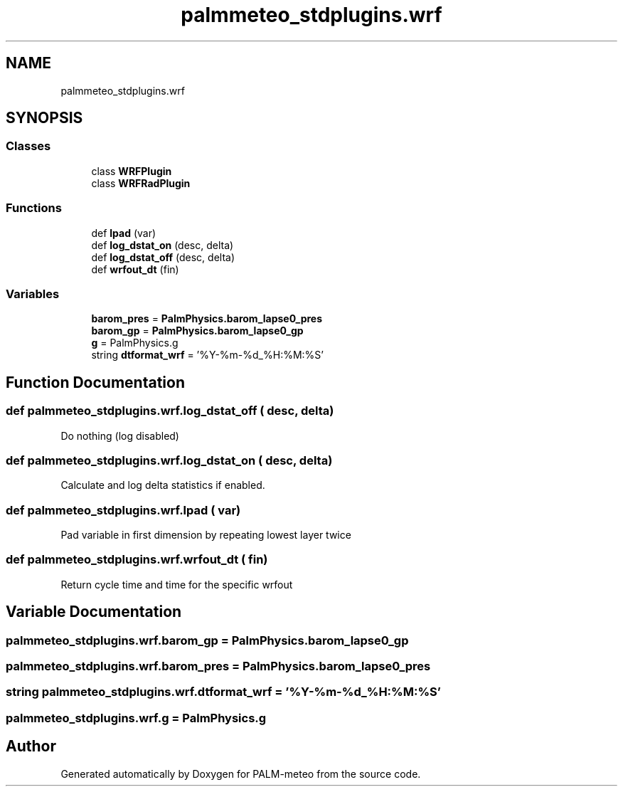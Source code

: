 .TH "palmmeteo_stdplugins.wrf" 3 "Thu Jul 31 2025" "PALM-meteo" \" -*- nroff -*-
.ad l
.nh
.SH NAME
palmmeteo_stdplugins.wrf
.SH SYNOPSIS
.br
.PP
.SS "Classes"

.in +1c
.ti -1c
.RI "class \fBWRFPlugin\fP"
.br
.ti -1c
.RI "class \fBWRFRadPlugin\fP"
.br
.in -1c
.SS "Functions"

.in +1c
.ti -1c
.RI "def \fBlpad\fP (var)"
.br
.ti -1c
.RI "def \fBlog_dstat_on\fP (desc, delta)"
.br
.ti -1c
.RI "def \fBlog_dstat_off\fP (desc, delta)"
.br
.ti -1c
.RI "def \fBwrfout_dt\fP (fin)"
.br
.in -1c
.SS "Variables"

.in +1c
.ti -1c
.RI "\fBbarom_pres\fP = \fBPalmPhysics\&.barom_lapse0_pres\fP"
.br
.ti -1c
.RI "\fBbarom_gp\fP = \fBPalmPhysics\&.barom_lapse0_gp\fP"
.br
.ti -1c
.RI "\fBg\fP = PalmPhysics\&.g"
.br
.ti -1c
.RI "string \fBdtformat_wrf\fP = '%Y\-%m\-%d_%H:%M:%S'"
.br
.in -1c
.SH "Function Documentation"
.PP 
.SS "def palmmeteo_stdplugins\&.wrf\&.log_dstat_off ( desc,  delta)"

.PP
.nf
Do nothing (log disabled)
.fi
.PP
 
.SS "def palmmeteo_stdplugins\&.wrf\&.log_dstat_on ( desc,  delta)"

.PP
.nf
Calculate and log delta statistics if enabled\&.
.fi
.PP
 
.SS "def palmmeteo_stdplugins\&.wrf\&.lpad ( var)"

.PP
.nf
Pad variable in first dimension by repeating lowest layer twice
.fi
.PP
 
.SS "def palmmeteo_stdplugins\&.wrf\&.wrfout_dt ( fin)"

.PP
.nf
Return cycle time and time for the specific wrfout
.fi
.PP
 
.SH "Variable Documentation"
.PP 
.SS "palmmeteo_stdplugins\&.wrf\&.barom_gp = \fBPalmPhysics\&.barom_lapse0_gp\fP"

.SS "palmmeteo_stdplugins\&.wrf\&.barom_pres = \fBPalmPhysics\&.barom_lapse0_pres\fP"

.SS "string palmmeteo_stdplugins\&.wrf\&.dtformat_wrf = '%Y\-%m\-%d_%H:%M:%S'"

.SS "palmmeteo_stdplugins\&.wrf\&.g = PalmPhysics\&.g"

.SH "Author"
.PP 
Generated automatically by Doxygen for PALM-meteo from the source code\&.
